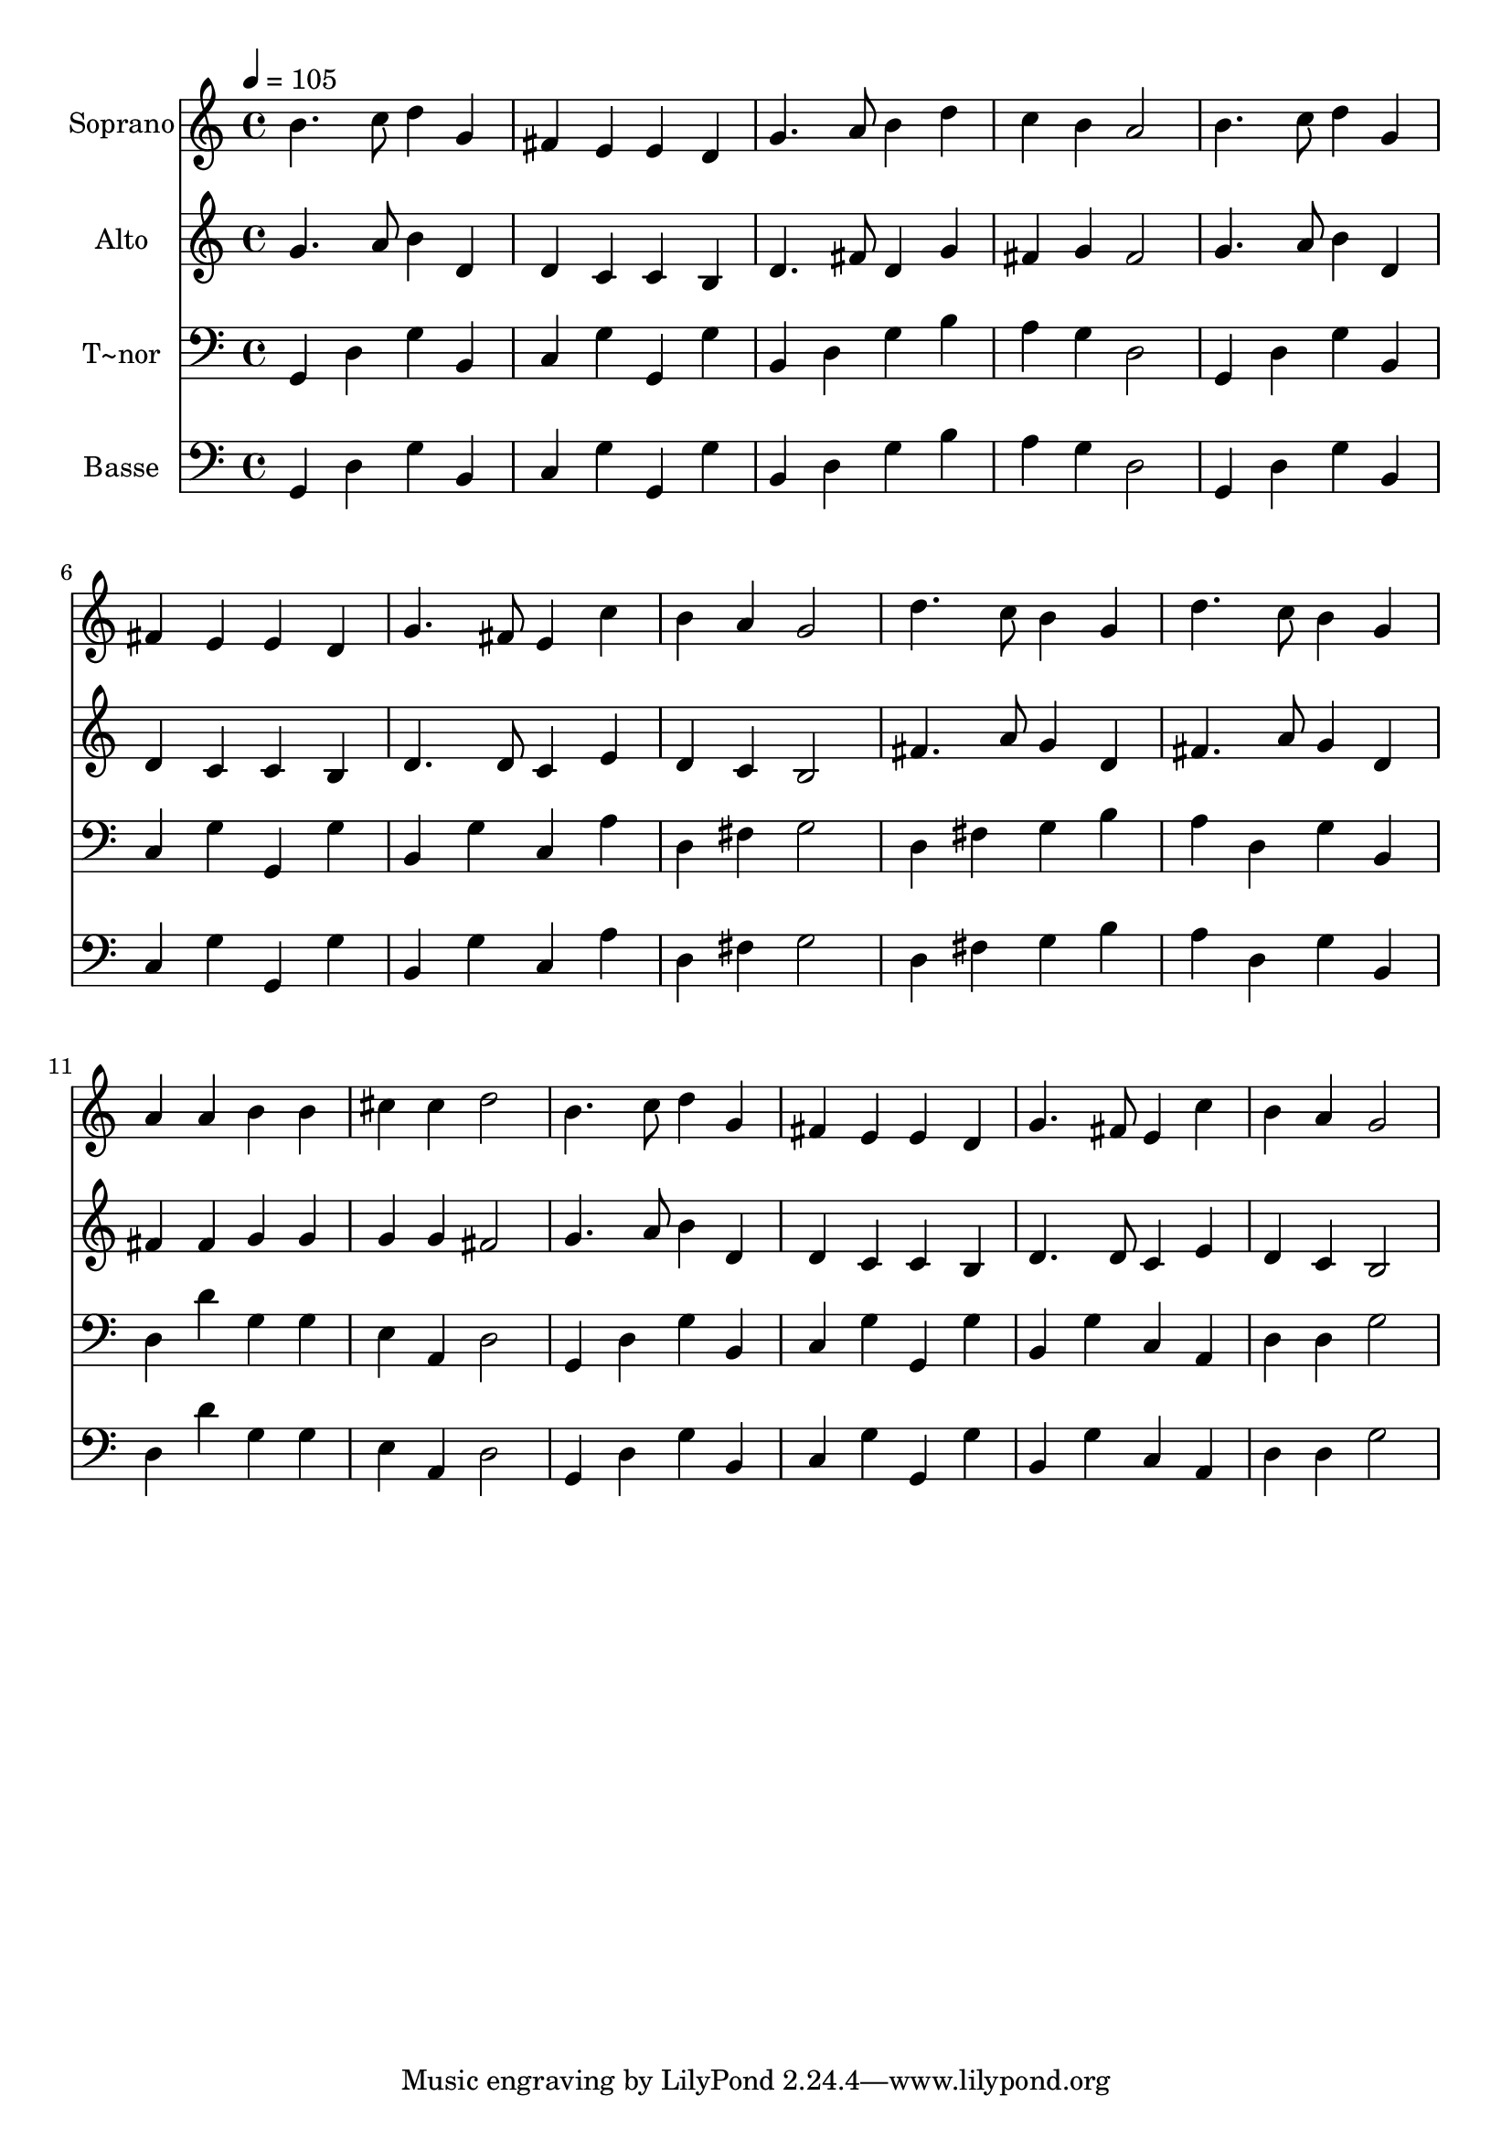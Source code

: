 % Lily was here -- automatically converted by c:/Program Files (x86)/LilyPond/usr/bin/midi2ly.py from output/558.mid
\version "2.14.0"

\layout {
  \context {
    \Voice
    \remove "Note_heads_engraver"
    \consists "Completion_heads_engraver"
    \remove "Rest_engraver"
    \consists "Completion_rest_engraver"
  }
}

trackAchannelA = {
  
  \time 4/4 
  
  \tempo 4 = 105 
  
}

trackA = <<
  \context Voice = voiceA \trackAchannelA
>>


trackBchannelA = {
  
  \set Staff.instrumentName = "Soprano"
  
}

trackBchannelB = \relative c {
  b''4. c8 d4 g, 
  | % 2
  fis e e d 
  | % 3
  g4. a8 b4 d 
  | % 4
  c b a2 
  | % 5
  b4. c8 d4 g, 
  | % 6
  fis e e d 
  | % 7
  g4. fis8 e4 c' 
  | % 8
  b a g2 
  | % 9
  d'4. c8 b4 g 
  | % 10
  d'4. c8 b4 g 
  | % 11
  a a b b 
  | % 12
  cis cis d2 
  | % 13
  b4. c8 d4 g, 
  | % 14
  fis e e d 
  | % 15
  g4. fis8 e4 c' 
  | % 16
  b a g2 
  | % 17
  
}

trackB = <<
  \context Voice = voiceA \trackBchannelA
  \context Voice = voiceB \trackBchannelB
>>


trackCchannelA = {
  
  \set Staff.instrumentName = "Alto"
  
}

trackCchannelB = \relative c {
  g''4. a8 b4 d, 
  | % 2
  d c c b 
  | % 3
  d4. fis8 d4 g 
  | % 4
  fis g fis2 
  | % 5
  g4. a8 b4 d, 
  | % 6
  d c c b 
  | % 7
  d4. d8 c4 e 
  | % 8
  d c b2 
  | % 9
  fis'4. a8 g4 d 
  | % 10
  fis4. a8 g4 d 
  | % 11
  fis fis g g 
  | % 12
  g g fis2 
  | % 13
  g4. a8 b4 d, 
  | % 14
  d c c b 
  | % 15
  d4. d8 c4 e 
  | % 16
  d c b2 
  | % 17
  
}

trackC = <<
  \context Voice = voiceA \trackCchannelA
  \context Voice = voiceB \trackCchannelB
>>


trackDchannelA = {
  
  \set Staff.instrumentName = "T~nor"
  
}

trackDchannelB = \relative c {
  g4 d' g b, 
  | % 2
  c g' g, g' 
  | % 3
  b, d g b 
  | % 4
  a g d2 
  | % 5
  g,4 d' g b, 
  | % 6
  c g' g, g' 
  | % 7
  b, g' c, a' 
  | % 8
  d, fis g2 
  | % 9
  d4 fis g b 
  | % 10
  a d, g b, 
  | % 11
  d d' g, g 
  | % 12
  e a, d2 
  | % 13
  g,4 d' g b, 
  | % 14
  c g' g, g' 
  | % 15
  b, g' c, a 
  | % 16
  d d g2 
  | % 17
  
}

trackD = <<

  \clef bass
  
  \context Voice = voiceA \trackDchannelA
  \context Voice = voiceB \trackDchannelB
>>


trackEchannelA = {
  
  \set Staff.instrumentName = "Basse"
  
}

trackEchannelB = \relative c {
  g4 d' g b, 
  | % 2
  c g' g, g' 
  | % 3
  b, d g b 
  | % 4
  a g d2 
  | % 5
  g,4 d' g b, 
  | % 6
  c g' g, g' 
  | % 7
  b, g' c, a' 
  | % 8
  d, fis g2 
  | % 9
  d4 fis g b 
  | % 10
  a d, g b, 
  | % 11
  d d' g, g 
  | % 12
  e a, d2 
  | % 13
  g,4 d' g b, 
  | % 14
  c g' g, g' 
  | % 15
  b, g' c, a 
  | % 16
  d d g2 
  | % 17
  
}

trackE = <<

  \clef bass
  
  \context Voice = voiceA \trackEchannelA
  \context Voice = voiceB \trackEchannelB
>>


\score {
  <<
    \context Staff=trackB \trackA
    \context Staff=trackB \trackB
    \context Staff=trackC \trackA
    \context Staff=trackC \trackC
    \context Staff=trackD \trackA
    \context Staff=trackD \trackD
    \context Staff=trackE \trackA
    \context Staff=trackE \trackE
  >>
  \layout {}
  \midi {}
}
